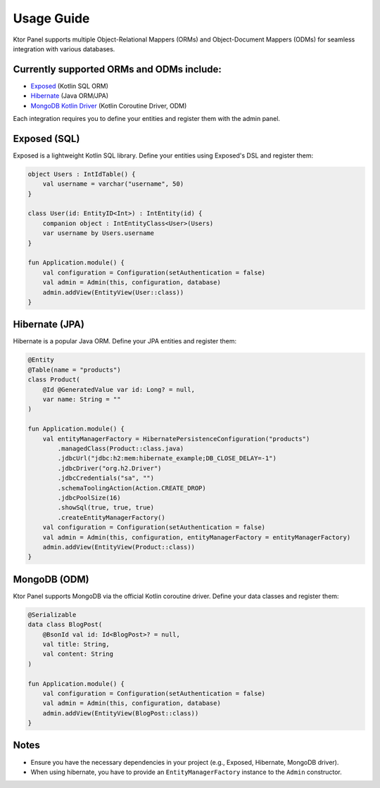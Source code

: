 Usage Guide
=============

Ktor Panel supports multiple Object-Relational Mappers (ORMs) and Object-Document Mappers (ODMs) for seamless integration with various databases.

Currently supported ORMs and ODMs include:
-------------------

- `Exposed <https://github.com/JetBrains/Exposed>`__ (Kotlin SQL ORM)
- `Hibernate <https://hibernate.org/orm/documentation/7.0/>`__ (Java ORM/JPA)
- `MongoDB Kotlin Driver <https://www.mongodb.com/docs/drivers/kotlin/coroutine/current/quick-start/>`__ (Kotlin Coroutine Driver, ODM)

Each integration requires you to define your entities and register them with the admin panel.

Exposed (SQL)
-------------

Exposed is a lightweight Kotlin SQL library.  
Define your entities using Exposed's DSL and register them:

.. code:: kotlin

   object Users : IntIdTable() {
       val username = varchar("username", 50)
   }

   class User(id: EntityID<Int>) : IntEntity(id) {
       companion object : IntEntityClass<User>(Users)
       var username by Users.username
   }

   fun Application.module() {
       val configuration = Configuration(setAuthentication = false)
       val admin = Admin(this, configuration, database)
       admin.addView(EntityView(User::class))
   }

Hibernate (JPA)
---------------

Hibernate is a popular Java ORM.  
Define your JPA entities and register them:

.. code:: kotlin

   @Entity
   @Table(name = "products")
   class Product(
       @Id @GeneratedValue var id: Long? = null,
       var name: String = ""
   )

   fun Application.module() {
       val entityManagerFactory = HibernatePersistenceConfiguration("products")
           .managedClass(Product::class.java)
           .jdbcUrl("jdbc:h2:mem:hibernate_example;DB_CLOSE_DELAY=-1")
           .jdbcDriver("org.h2.Driver")
           .jdbcCredentials("sa", "")
           .schemaToolingAction(Action.CREATE_DROP)
           .jdbcPoolSize(16)
           .showSql(true, true, true)
           .createEntityManagerFactory()
       val configuration = Configuration(setAuthentication = false)
       val admin = Admin(this, configuration, entityManagerFactory = entityManagerFactory)
       admin.addView(EntityView(Product::class))
   }

MongoDB (ODM)
-------------

Ktor Panel supports MongoDB via the official Kotlin coroutine driver.  
Define your data classes and register them:

.. code:: kotlin

   @Serializable
   data class BlogPost(
       @BsonId val id: Id<BlogPost>? = null,
       val title: String,
       val content: String
   )

   fun Application.module() {
       val configuration = Configuration(setAuthentication = false)
       val admin = Admin(this, configuration, database)
       admin.addView(EntityView(BlogPost::class))
   }

Notes
-----

- Ensure you have the necessary dependencies in your project (e.g., Exposed, Hibernate, MongoDB driver).
- When using hibernate, you have to provide an ``EntityManagerFactory`` instance to the ``Admin`` constructor.